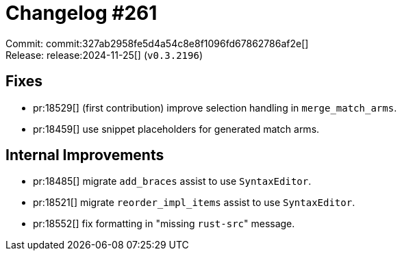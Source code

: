 = Changelog #261
:sectanchors:
:experimental:
:page-layout: post

Commit: commit:327ab2958fe5d4a54c8e8f1096fd67862786af2e[] +
Release: release:2024-11-25[] (`v0.3.2196`)

== Fixes

* pr:18529[] (first contribution) improve selection handling in `merge_match_arms`.
* pr:18459[] use snippet placeholders for generated match arms.

== Internal Improvements

* pr:18485[] migrate `add_braces` assist to use `SyntaxEditor`.
* pr:18521[] migrate `reorder_impl_items` assist to use `SyntaxEditor`.
* pr:18552[] fix formatting in "missing ``rust-src``" message.
